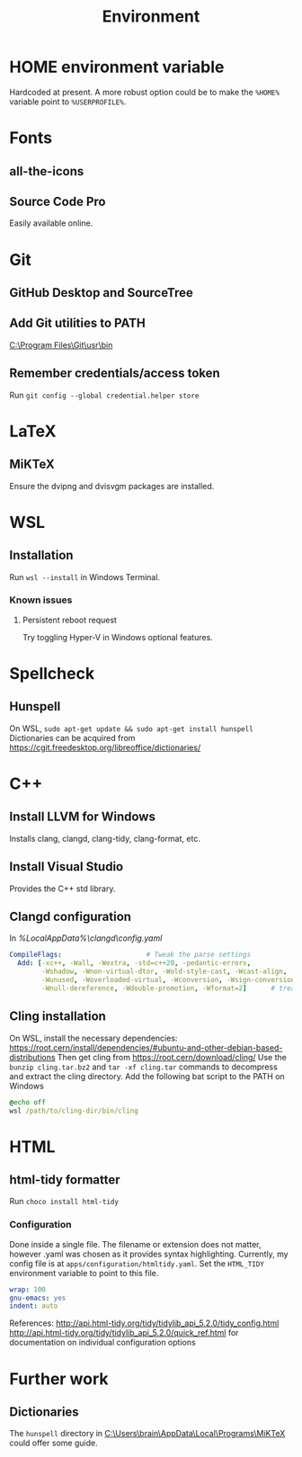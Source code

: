#+TITLE: Environment

* HOME environment variable
Hardcoded at present. A more robust option could be to make the =%HOME%= variable point to =%USERPROFILE%=.

* Fonts
** all-the-icons
** Source Code Pro
Easily available online.

* Git
** GitHub Desktop and SourceTree
** Add Git utilities to PATH
[[C:\Program Files\Git\usr\bin]]
** Remember credentials/access token
Run =git config --global credential.helper store=

* LaTeX
** MiKTeX
Ensure the dvipng and dvisvgm packages are installed.

* WSL
** Installation
Run =wsl --install= in Windows Terminal.
*** Known issues
**** Persistent reboot request
Try toggling Hyper-V in Windows optional features.

* Spellcheck
** Hunspell
On WSL, =sudo apt-get update && sudo apt-get install hunspell=
Dictionaries can be acquired from https://cgit.freedesktop.org/libreoffice/dictionaries/

* C++
** Install LLVM for Windows
Installs clang, clangd, clang-tidy, clang-format, etc.
** Install Visual Studio
Provides the C++ std library.
** Clangd configuration
In [[%LocalAppData%\clangd\config.yaml]]

#+BEGIN_SRC yaml
CompileFlags:                     # Tweak the parse settings
  Add: [-xc++, -Wall, -Wextra, -std=c++20, -pedantic-errors,
        -Wshadow, -Wnon-virtual-dtor, -Wold-style-cast, -Wcast-align,
        -Wunused, -Woverloaded-virtual, -Wconversion, -Wsign-conversion,
        -Wnull-dereference, -Wdouble-promotion, -Wformat=2]      # treat all files as C++, enable more warnings and erros
#+END_SRC
** Cling installation
On WSL, install the necessary dependencies: https://root.cern/install/dependencies/#ubuntu-and-other-debian-based-distributions
Then get cling from https://root.cern/download/cling/
Use the =bunzip cling.tar.bz2= and =tar -xf cling.tar= commands to decompress and extract the cling directory.
Add the following bat script to the PATH on Windows
#+BEGIN_SRC bat
@echo off
wsl /path/to/cling-dir/bin/cling
#+END_SRC


* HTML
** html-tidy formatter
Run =choco install html-tidy=
*** Configuration
Done inside a single file. The filename or extension does not matter, however .yaml was chosen as it provides syntax highlighting. Currently, my config file is at =apps/configuration/htmltidy.yaml=. Set the =HTML_TIDY= environment variable to point to this file.

#+begin_src yaml
wrap: 100
gnu-emacs: yes
indent: auto
#+end_src

References:
http://api.html-tidy.org/tidy/tidylib_api_5.2.0/tidy_config.html
http://api.html-tidy.org/tidy/tidylib_api_5.2.0/quick_ref.html for documentation on individual configuration options

* Further work
** Dictionaries
The =hunspell= directory in [[C:\Users\brain\AppData\Local\Programs\MiKTeX]] could offer some guide.
